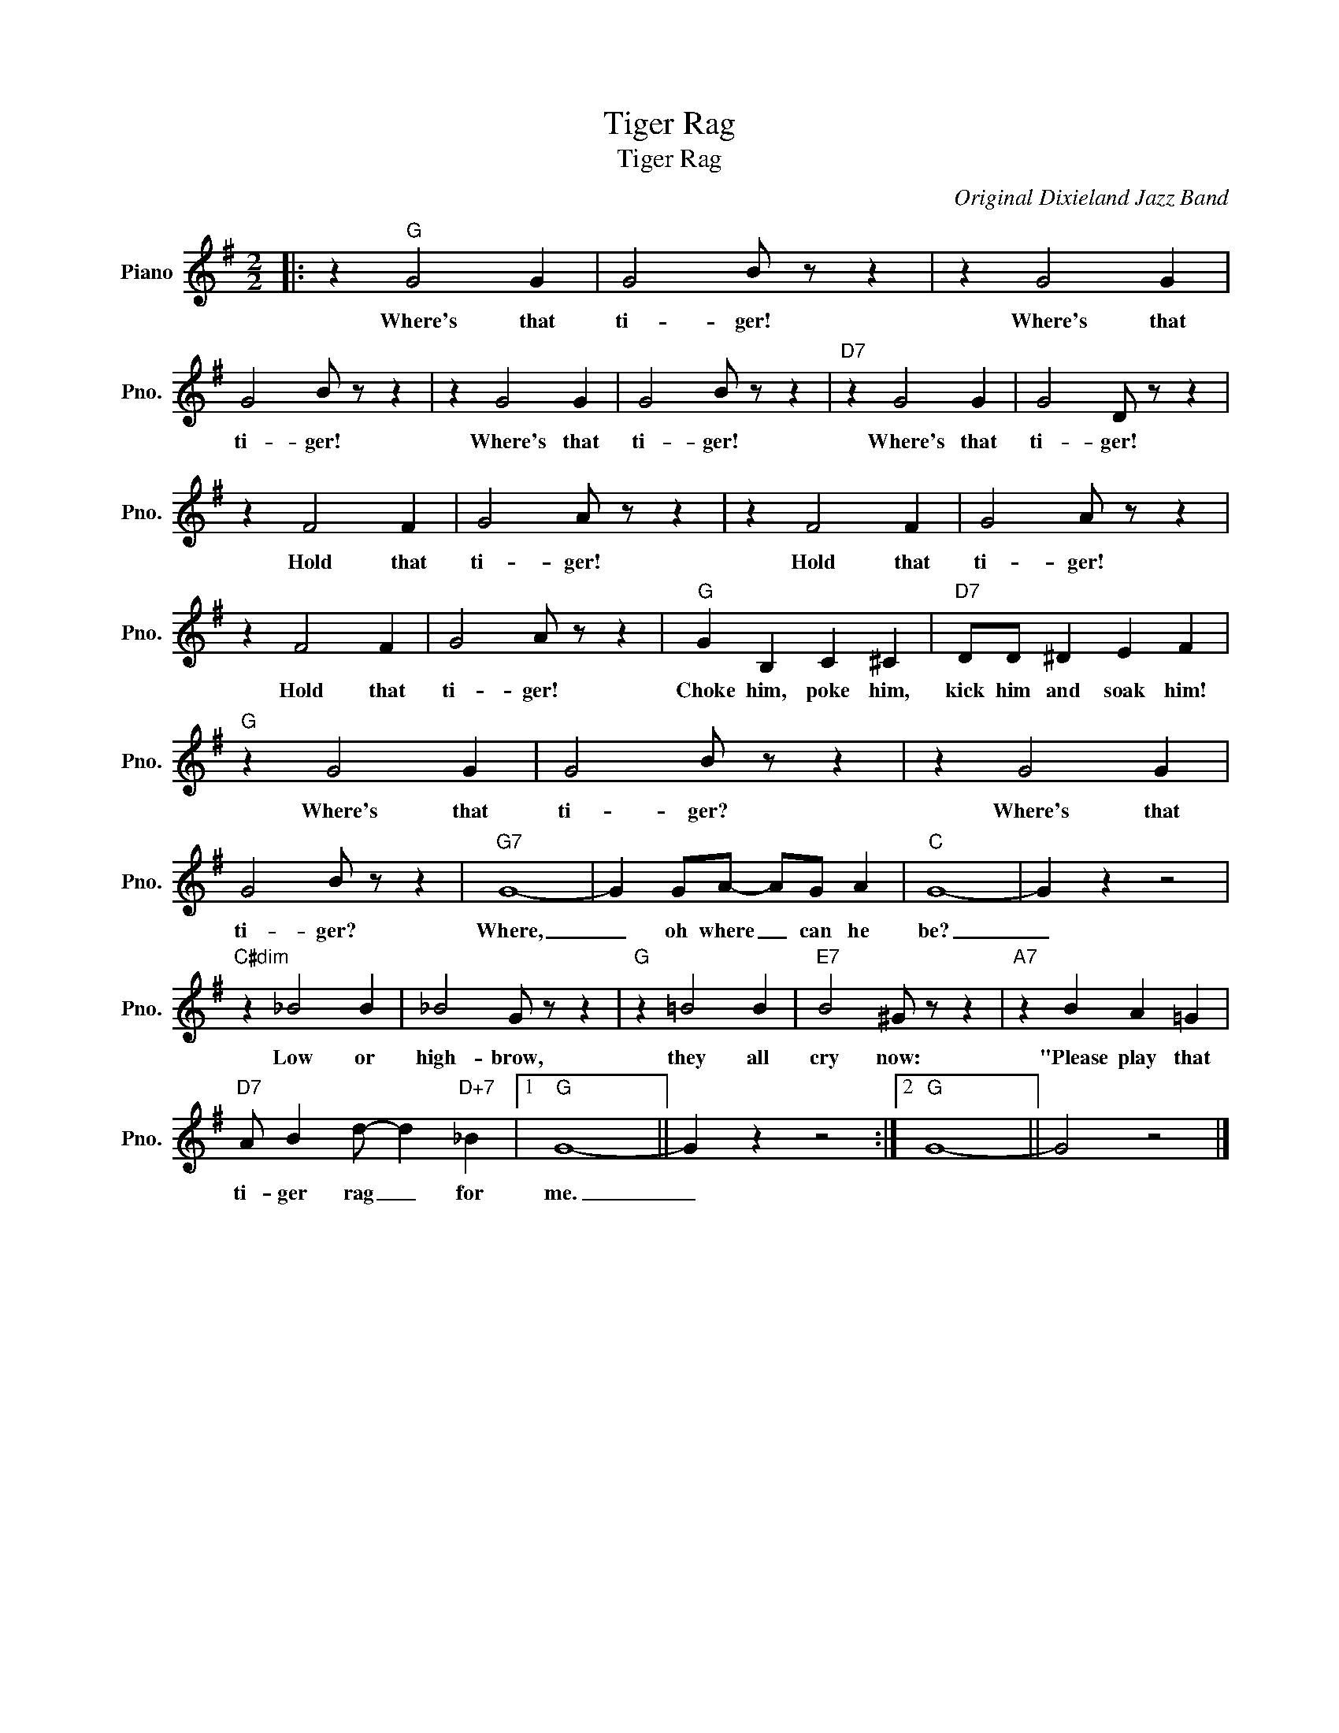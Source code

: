 X:1
T:Tiger Rag
T:Tiger Rag
C:Original Dixieland Jazz Band
Z:All Rights Reserved
L:1/4
M:2/2
K:G
V:1 treble nm="Piano" snm="Pno."
%%MIDI program 0
V:1
|: z"G" G2 G | G2 B/ z/ z | z G2 G | G2 B/ z/ z | z G2 G | G2 B/ z/ z |"D7" z G2 G | G2 D/ z/ z | %8
w: Where's that|ti- ger!|Where's that|ti- ger!|Where's that|ti- ger!|Where's that|ti- ger!|
 z F2 F | G2 A/ z/ z | z F2 F | G2 A/ z/ z | z F2 F | G2 A/ z/ z |"G" G B, C ^C |"D7" D/D/ ^D E F | %16
w: Hold that|ti- ger!|Hold that|ti- ger!|Hold that|ti- ger!|Choke him, poke him,|kick him and soak him!|
"G" z G2 G | G2 B/ z/ z | z G2 G | G2 B/ z/ z |"G7" G4- | G G/A/- A/G/ A |"C" G4- | G z z2 | %24
w: Where's that|ti- ger?|Where's that|ti- ger?|Where,|_ oh where _ can he|be?|_|
"C#dim" z _B2 B | _B2 G/ z/ z |"G" z =B2 B |"E7" B2 ^G/ z/ z |"A7" z B A =G | %29
w: Low or|high- brow,|they all|cry now:|"Please play that|
"D7" A/ B d/- d"D+7" _B |1"G" G4- || G z z2 :|2"G" G4- || G2 z2 |] %34
w: ti- ger rag _ for|me.|_|||

